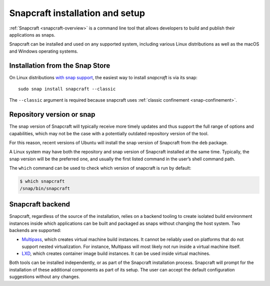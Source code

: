 .. 32986.md

.. _snapcraft-installation-and-setup:

Snapcraft installation and setup
================================

:ref:`Snapcraft <snapcraft-overview>` is a command line tool that allows developers to build and publish their applications as snaps.

Snapcraft can be installed and used on any supported system, including various Linux distributions as well as the macOS and Windows operating systems.


.. _snapcraft-installation-and-setup-heading--store:

Installation from the Snap Store
--------------------------------

On Linux distributions `with snap support <https://snapcraft.io/docs/installing-snapd>`__, the easiest way to install *snapcraft* is via its snap:

::

   sudo snap install snapcraft --classic

The ``--classic`` argument is required because snapcraft uses :ref:`classic confinement <snap-confinement>`.


.. _snapcraft-installation-and-setup-heading--respository:

Repository version or snap
--------------------------

The snap version of Snapcraft will typically receive more timely updates and thus support the full range of options and capabilities, which may not be the case with a potentially outdated repository version of the tool.

For this reason, recent versions of Ubuntu will install the snap version of Snapcraft from the ``deb`` package.

A Linux system may have both the repository and snap version of Snapcraft installed at the same time. Typically, the snap version will be the preferred one, and usually the first listed command in the user’s shell command path.

The ``which`` command can be used to check which version of snapcraft is run by default:

.. code:: bash

   $ which snapcraft
   /snap/bin/snapcraft


.. _snapcraft-installation-and-setup-heading--backend:

Snapcraft backend
-----------------

Snapcraft, regardless of the source of the installation, relies on a backend tooling to create isolated build environment instances inside which applications can be built and packaged as snaps without changing the host system. Two backends are supported:

-  `Multipass <https://multipass.run/>`__, which creates virtual machine build instances. It cannot be reliably used on platforms that do not support nested virtualization. For instance, Multipass will most likely not run inside a virtual machine itself.
-  `LXD <https://linuxcontainers.org/lxd/introduction/>`__, which creates container image build instances. It can be used inside virtual machines.

Both tools can be installed independently, or as part of the Snapcraft installation process. Snapcraft will prompt for the installation of these additional components as part of its setup. The user can accept the default configuration suggestions without any changes.

